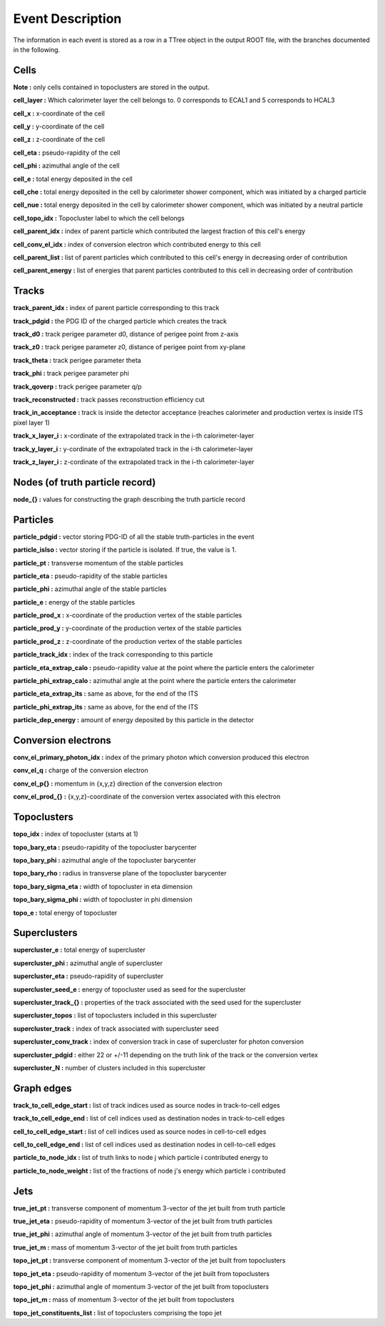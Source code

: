 Event Description
====================================

The information in each event is stored as a row in a TTree object in the output ROOT file, with the branches documented in the following.


Cells
------------------------------------

**Note :** only cells contained in topoclusters are stored in the output.

**cell_layer :** Which calorimeter layer the cell belongs to. 0 corresponds to ECAL1 and 5 corresponds to HCAL3

**cell_x :** x-coordinate of the cell

**cell_y :** y-coordinate of the cell

**cell_z :** z-coordinate of the cell

**cell_eta :** pseudo-rapidity of the cell

**cell_phi :** azimuthal angle of the cell

**cell_e :** total energy deposited in the cell

**cell_che :** total energy deposited in the cell by calorimeter shower component, which was initiated by a charged particle

**cell_nue :** total energy deposited in the cell by calorimeter shower component, which was initiated by a neutral particle

**cell_topo_idx :** Topocluster label to which the cell belongs

**cell_parent_idx :** index of parent particle which contributed the largest fraction of this cell's energy

**cell_conv_el_idx :** index of conversion electron which contributed energy to this cell

**cell_parent_list :** list of parent particles which contributed to this cell's energy in decreasing order of contribution

**cell_parent_energy :** list of energies that parent particles contributed to this cell in decreasing order of contribution

Tracks
------------------------------------

**track_parent_idx :** index of parent particle corresponding to this track

**track_pdgid :** the PDG ID of the charged particle which creates the track

**track_d0 :** track perigee parameter d0, distance of perigee point from z-axis

**track_z0 :** track perigee parameter z0, distance of perigee point from xy-plane

**track_theta :** track perigee parameter theta

**track_phi :** track perigee parameter phi

**track_qoverp :** track perigee parameter q/p

**track_reconstructed :** track passes reconstruction efficiency cut

**track_in_acceptance :** track is inside the detector acceptance (reaches calorimeter and production vertex is inside ITS pixel layer 1)

**track_x_layer_i :** x-cordinate of the extrapolated track in the i-th calorimeter-layer

**track_y_layer_i :** y-cordinate of the extrapolated track in the i-th calorimeter-layer

**track_z_layer_i :** z-cordinate of the extrapolated track in the i-th calorimeter-layer

Nodes (of truth particle record)
------------------------------------

**node_{} :** values for constructing the graph describing the truth particle record

Particles
------------------------------------

**particle_pdgid :** vector storing PDG-ID of all the stable truth-particles in the event

**particle_isIso :** vector storing if the particle is isolated. If true, the value is 1. 

**particle_pt :** transverse momentum of the stable particles

**particle_eta :** pseudo-rapidity of the stable particles

**particle_phi :** azimuthal angle of the stable particles

**particle_e :** energy of the stable particles

**particle_prod_x :** x-coordinate of the production vertex of the stable particles

**particle_prod_y :** y-coordinate of the production vertex of the stable particles

**particle_prod_z :** z-coordinate of the production vertex of the stable particles

**particle_track_idx :** index of the track corresponding to this particle

**particle_eta_extrap_calo :** pseudo-rapidity value at the point where the particle enters the calorimeter

**particle_phi_extrap_calo :** azimuthal angle at the point where the particle enters the calorimeter

**particle_eta_extrap_its :** same as above, for the end of the ITS

**particle_phi_extrap_its :** same as above, for the end of the ITS

**particle_dep_energy :** amount of energy deposited by this particle in the detector

Conversion electrons
------------------------------------

**conv_el_primary_photon_idx :** index of the primary photon which conversion produced this electron

**conv_el_q :** charge of the conversion electron

**conv_el_p{} :** momentum in {x,y,z} direction of the conversion electron

**conv_el_prod_{} :** {x,y,z}-coordinate of the conversion vertex associated with this electron

Topoclusters
------------------------------------

**topo_idx :** index of topocluster (starts at 1)

**topo_bary_eta :** pseudo-rapidity of the topocluster barycenter

**topo_bary_phi :** azimuthal angle of the topocluster barycenter

**topo_bary_rho :** radius in transverse plane of the topocluster barycenter

**topo_bary_sigma_eta :** width of topocluster in eta dimension

**topo_bary_sigma_phi :** width of topocluster in phi dimension

**topo_e :** total energy of topocluster

Superclusters
------------------------------------

**supercluster_e :** total energy of supercluster

**supercluster_phi :** azimuthal angle of supercluster

**supercluster_eta :** pseudo-rapidity of supercluster

**supercluster_seed_e :** energy of topocluster used as seed for the supercluster

**supercluster_track_{} :** properties of the track associated with the seed used for the supercluster

**supercluster_topos :** list of topoclusters included in this supercluster

**supercluster_track :** index of track associated with supercluster seed

**supercluster_conv_track :** index of conversion track in case of supercluster for photon conversion

**supercluster_pdgid :** either 22 or +/-11 depending on the truth link of the track or the conversion vertex

**supercluster_N :** number of clusters included in this supercluster

Graph edges
------------------------------------

**track_to_cell_edge_start :** list of track indices used as source nodes in track-to-cell edges

**track_to_cell_edge_end :** list of cell indices used as destination nodes in track-to-cell edges

**cell_to_cell_edge_start :** list of cell indices used as source nodes in cell-to-cell edges

**cell_to_cell_edge_end :** list of cell indices used as destination nodes in cell-to-cell edges

**particle_to_node_idx :** list of truth links to node j which particle i contributed energy to

**particle_to_node_weight :** list of the fractions of node j's energy which particle i contributed

Jets
------------------------------------

**true_jet_pt :** transverse component of momentum 3-vector of the jet built from truth particle

**true_jet_eta :** pseudo-rapidity of momentum 3-vector of the jet built from truth particles

**true_jet_phi :** azimuthal angle of momentum 3-vector of the jet built from truth particles

**true_jet_m :** mass of momentum 3-vector of the jet built from truth particles

**topo_jet_pt :** transverse component of momentum 3-vector of the jet built from topoclusters

**topo_jet_eta :** pseudo-rapidity of momentum 3-vector of the jet built from topoclusters

**topo_jet_phi :** azimuthal angle of momentum 3-vector of the jet built from topoclusters

**topo_jet_m :** mass of momentum 3-vector of the jet built from topoclusters

**topo_jet_constituents_list :** list of topoclusters comprising the topo jet
